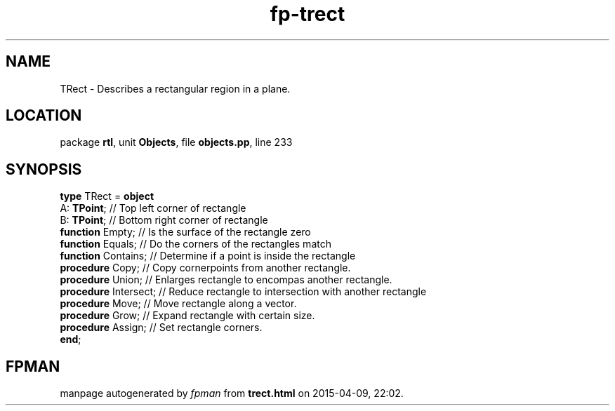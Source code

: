 .\" file autogenerated by fpman
.TH "fp-trect" 3 "2014-03-14" "fpman" "Free Pascal Programmer's Manual"
.SH NAME
TRect - Describes a rectangular region in a plane.
.SH LOCATION
package \fBrtl\fR, unit \fBObjects\fR, file \fBobjects.pp\fR, line 233
.SH SYNOPSIS
\fBtype\fR TRect = \fBobject\fR
  A: \fBTPoint\fR;           // Top left corner of rectangle
  B: \fBTPoint\fR;           // Bottom right corner of rectangle
  \fBfunction\fR Empty;      // Is the surface of the rectangle zero
  \fBfunction\fR Equals;     // Do the corners of the rectangles match
  \fBfunction\fR Contains;   // Determine if a point is inside the rectangle
  \fBprocedure\fR Copy;      // Copy cornerpoints from another rectangle.
  \fBprocedure\fR Union;     // Enlarges rectangle to encompas another rectangle.
  \fBprocedure\fR Intersect; // Reduce rectangle to intersection with another rectangle
  \fBprocedure\fR Move;      // Move rectangle along a vector.
  \fBprocedure\fR Grow;      // Expand rectangle with certain size.
  \fBprocedure\fR Assign;    // Set rectangle corners.
.br
\fBend\fR;
.SH FPMAN
manpage autogenerated by \fIfpman\fR from \fBtrect.html\fR on 2015-04-09, 22:02.

